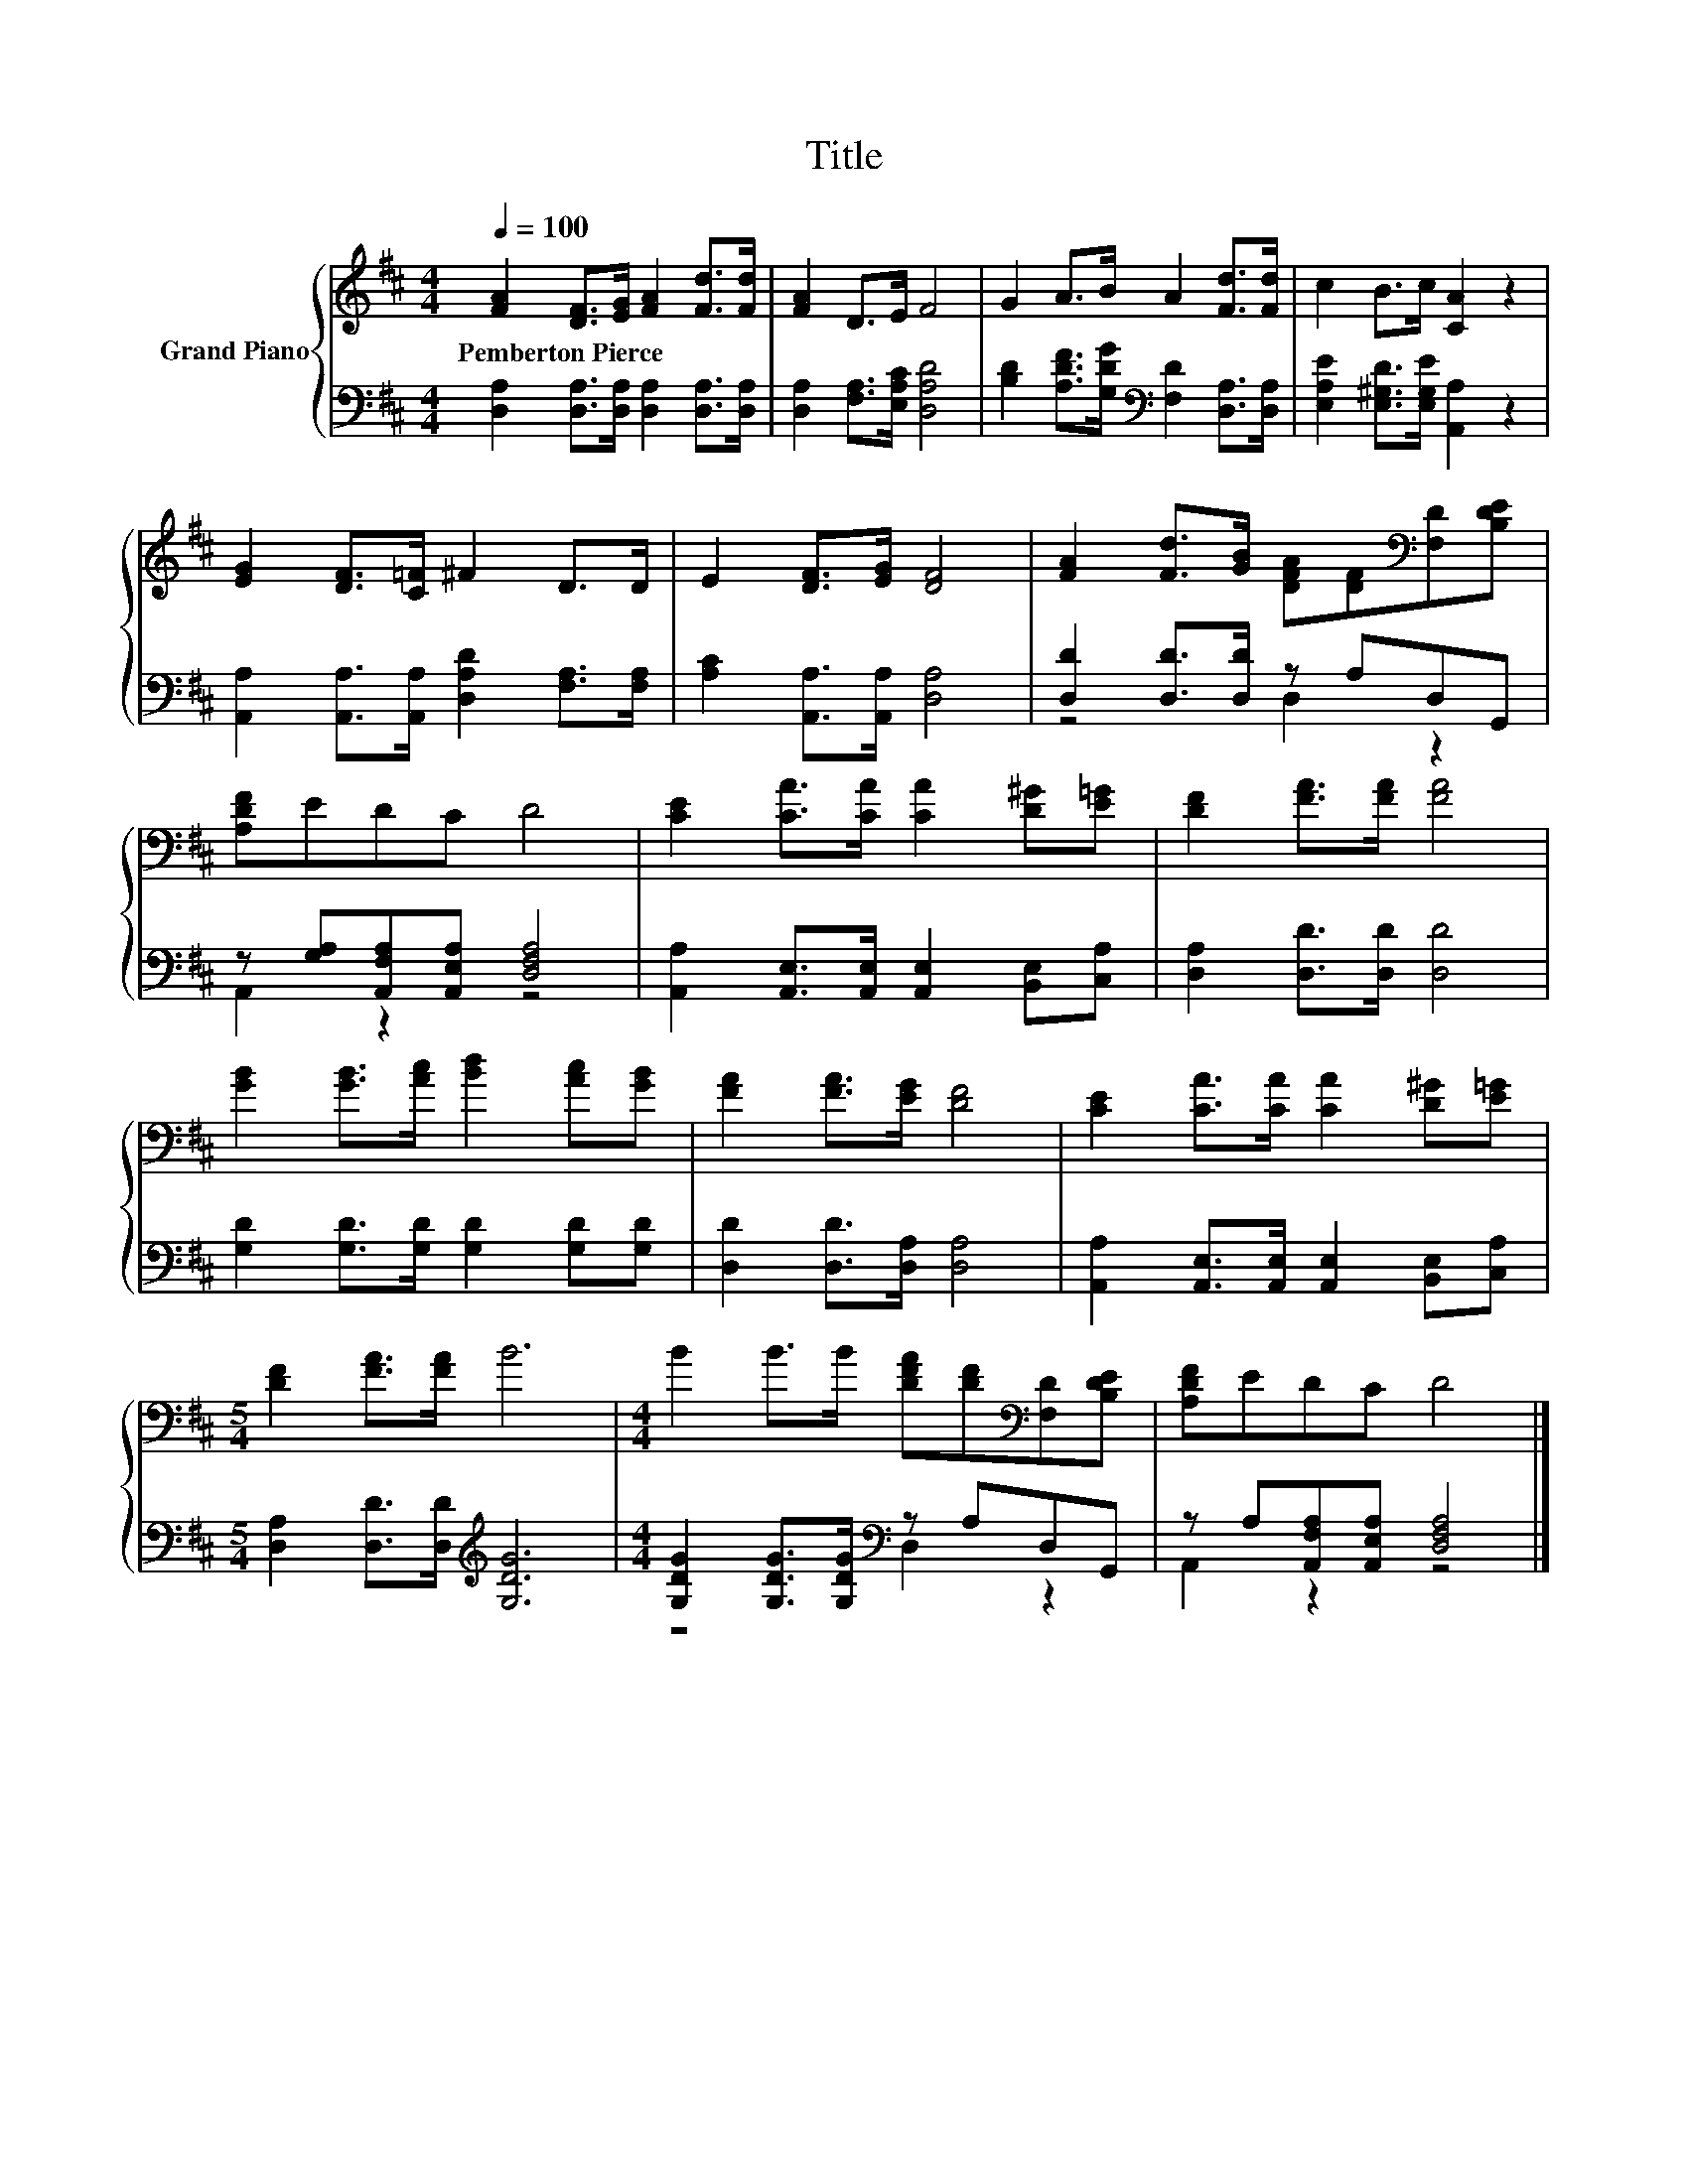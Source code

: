 X:1
T:Title
%%score { 1 | ( 2 3 ) }
L:1/8
Q:1/4=100
M:4/4
K:D
V:1 treble nm="Grand Piano"
V:2 bass 
V:3 bass 
V:1
 [FA]2 [DF]>[EG] [FA]2 [Fd]>[Fd] | [FA]2 D>E F4 | G2 A>B A2 [Fd]>[Fd] | c2 B>c [CA]2 z2 | %4
w: Pemberton~Pierce * * * * *||||
 [EG]2 [DF]>[C=F] ^F2 D>D | E2 [DF]>[EG] [DF]4 | [FA]2 [Fd]>[GB] [DFA][DF][K:bass][F,D][B,DE] | %7
w: |||
 [A,DF]EDC D4 | [CE]2 [CA]>[CA] [CA]2 [D^G][E=G] | [DF]2 [FA]>[FA] [FA]4 | %10
w: |||
 [GB]2 [GB]>[Ac] [Bd]2 [Ac][GB] | [FA]2 [FA]>[EG] [DF]4 | [CE]2 [CA]>[CA] [CA]2 [D^G][E=G] | %13
w: |||
[M:5/4] [DF]2 [FA]>[FA] B6 |[M:4/4] B2 B>B [DFA][DF][K:bass][F,D][B,DE] | [A,DF]EDC D4 |] %16
w: |||
V:2
 [D,A,]2 [D,A,]>[D,A,] [D,A,]2 [D,A,]>[D,A,] | [D,A,]2 [F,A,]>[E,A,C] [D,A,D]4 | %2
 [B,D]2 [A,DF]>[G,DG][K:bass] [F,D]2 [D,A,]>[D,A,] | [E,A,E]2 [E,^G,D]>[E,G,E] [A,,A,]2 z2 | %4
 [A,,A,]2 [A,,A,]>[A,,A,] [D,A,D]2 [F,A,]>[F,A,] | [A,C]2 [A,,A,]>[A,,A,] [D,A,]4 | %6
 [D,D]2 [D,D]>[D,D] z A,D,G,, | z [G,A,][A,,F,A,][A,,E,A,] [D,F,A,]4 | %8
 [A,,A,]2 [A,,E,]>[A,,E,] [A,,E,]2 [B,,E,][C,A,] | [D,A,]2 [D,D]>[D,D] [D,D]4 | %10
 [G,D]2 [G,D]>[G,D] [G,D]2 [G,D][G,D] | [D,D]2 [D,D]>[D,A,] [D,A,]4 | %12
 [A,,A,]2 [A,,E,]>[A,,E,] [A,,E,]2 [B,,E,][C,A,] |[M:5/4] [D,A,]2 [D,D]>[D,D][K:treble] [G,DG]6 | %14
[M:4/4] [G,DG]2 [G,DG]>[G,DG][K:bass] z A,D,G,, | z A,[A,,F,A,][A,,E,A,] [D,F,A,]4 |] %16
V:3
 x8 | x8 | x4[K:bass] x4 | x8 | x8 | x8 | z4 D,2 z2 | A,,2 z2 z4 | x8 | x8 | x8 | x8 | x8 | %13
[M:5/4] x4[K:treble] x6 |[M:4/4] z4[K:bass] D,2 z2 | A,,2 z2 z4 |] %16

